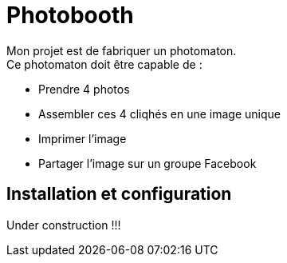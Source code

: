= Photobooth

Mon projet est de fabriquer un photomaton. +
Ce photomaton doit être capable de :

- Prendre 4 photos
- Assembler ces 4 cliqhés en une image unique
- Imprimer l'image
- Partager l'image sur un groupe Facebook


== Installation et configuration

Under construction !!!